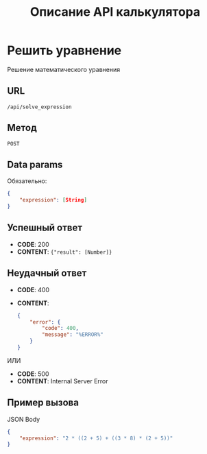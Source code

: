 #+TITLE: Описание API калькулятора

* Решить уравнение
Решение математического уравнения

** URL
~/api/solve_expression~

** Метод
~POST~
** Data params
Обязательно:
#+begin_src json
{
	"expression": [String]
}
#+end_src
** Успешный ответ
- *CODE*: 200
- *CONTENT*: ~{"result": [Number]}~
** Неудачный ответ
- *CODE*: 400
- *CONTENT*:
  #+begin_src json
    {
        "error": {
            "code": 400,
            "message": "%ERROR%"
        }
    }
  #+end_src


ИЛИ


- *CODE*: 500
- *CONTENT*: Internal Server Error
** Пример вызова
JSON Body
#+begin_src json
{
	"expression": "2 * ((2 + 5) + ((3 * 8) * (2 + 5))"
}
#+end_src
